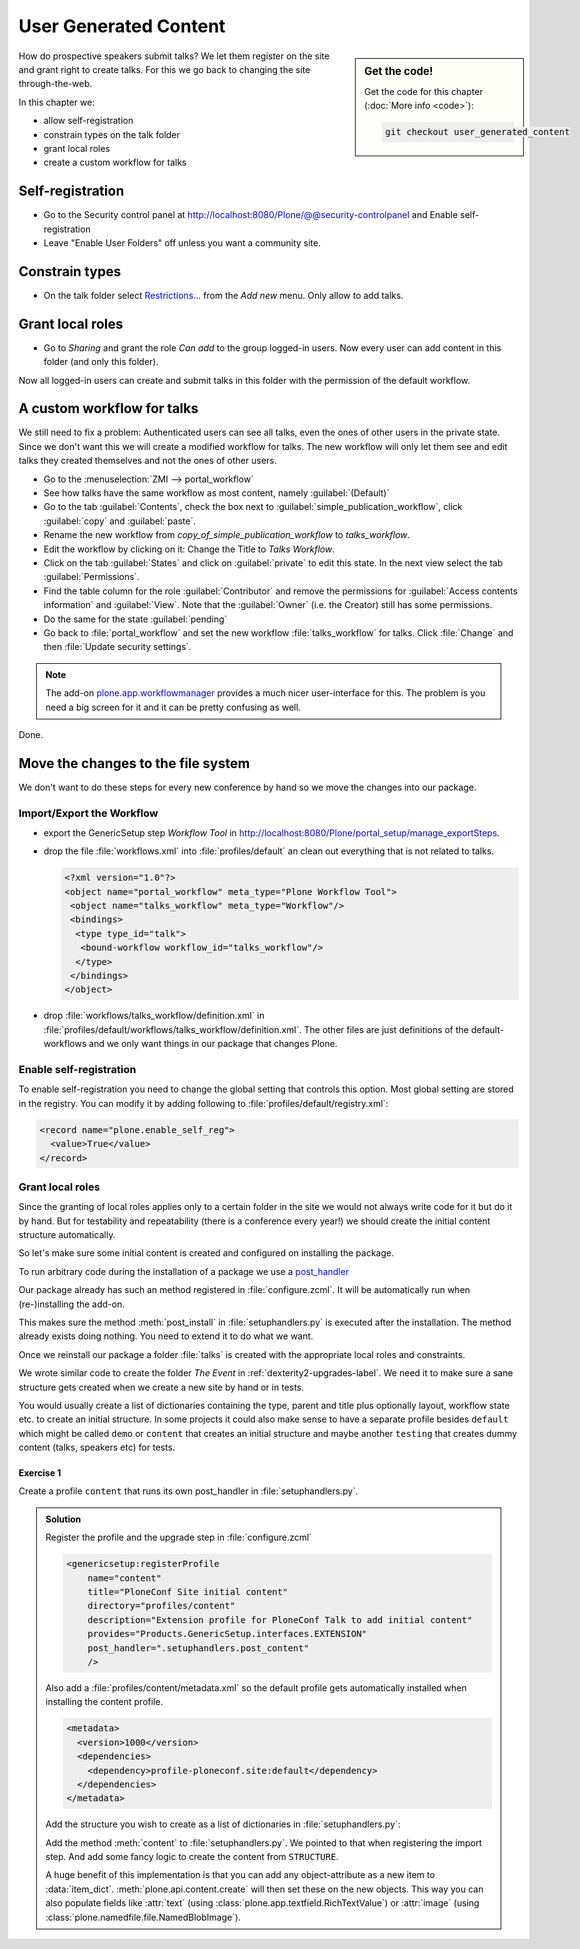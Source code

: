 .. _user-content-label:

User Generated Content
======================

.. sidebar:: Get the code!

    Get the code for this chapter (:doc:`More info <code>`):

    ..  code-block:: bash

        git checkout user_generated_content


How do prospective speakers submit talks? We let them register on the site and grant right to create talks. For this we go back to changing the site through-the-web.

In this chapter we:

* allow self-registration
* constrain types on the talk folder
* grant local roles
* create a custom workflow for talks


.. _user-content-self-reg-label:

Self-registration
-----------------

* Go to the Security control panel at http://localhost:8080/Plone/@@security-controlpanel and Enable self-registration
* Leave "Enable User Folders" off unless you want a community site.


.. _user-content-constrain-types-label:

Constrain types
---------------

* On the talk folder select `Restrictions… <http://localhost:8080/Plone/the-event/talks/folder_constraintypes_form>`_ from the *Add new* menu. Only allow to add talks.


.. _user-content-local-roles-label:

Grant local roles
-----------------

* Go to *Sharing* and grant the role *Can add* to the group logged-in users. Now every user can add content in this folder (and only this folder).

Now all logged-in users can create and submit talks in this folder with the permission of the default workflow.


.. _user-content-custom-workflow-label:

A custom workflow for talks
---------------------------

We still need to fix a problem: Authenticated users can see all talks, even the ones of other users in the private state. Since we don't want this we will create a modified workflow for talks. The new workflow will only let them see and edit talks they created themselves and not the ones of other users.

* Go to the :menuselection:`ZMI --> portal_workflow`
* See how talks have the same workflow as most content, namely :guilabel:`(Default)`
* Go to the tab :guilabel:`Contents`, check the box next to :guilabel:`simple_publication_workflow`, click :guilabel:`copy` and :guilabel:`paste`.
* Rename the new workflow from *copy_of_simple_publication_workflow* to *talks_workflow*.
* Edit the workflow by clicking on it: Change the Title to *Talks Workflow*.
* Click on the tab :guilabel:`States` and click on :guilabel:`private` to edit this state. In the next view select the tab :guilabel:`Permissions`.
* Find the table column for the role :guilabel:`Contributor` and remove the permissions for :guilabel:`Access contents information` and :guilabel:`View`. Note that the :guilabel:`Owner` (i.e. the Creator) still has some permissions.
* Do the same for the state :guilabel:`pending`
* Go back to :file:`portal_workflow` and set the new workflow :file:`talks_workflow` for talks. Click :file:`Change` and then :file:`Update security settings`.

.. note::

    The add-on `plone.app.workflowmanager <https://pypi.python.org/pypi/plone.app.workflowmanager>`_ provides a much nicer user-interface for this. The problem is you need a big screen for it and it can be pretty confusing as well.

Done.


.. _user-content-fs-label:

Move the changes to the file system
-----------------------------------

We don't want to do these steps for every new conference by hand so we move the changes into our package.

Import/Export the Workflow
**************************

* export the GenericSetup step *Workflow Tool* in http://localhost:8080/Plone/portal_setup/manage_exportSteps.
* drop the file :file:`workflows.xml` into :file:`profiles/default` an clean out everything that is not related to talks.

  .. code-block:: xml

      <?xml version="1.0"?>
      <object name="portal_workflow" meta_type="Plone Workflow Tool">
       <object name="talks_workflow" meta_type="Workflow"/>
       <bindings>
        <type type_id="talk">
         <bound-workflow workflow_id="talks_workflow"/>
        </type>
       </bindings>
      </object>

* drop :file:`workflows/talks_workflow/definition.xml` in :file:`profiles/default/workflows/talks_workflow/definition.xml`. The other files are just definitions of the default-workflows and we only want things in our package that changes Plone.


Enable self-registration
************************

To enable self-registration you need to change the global setting that controls this option.
Most global setting are stored in the registry. You can modify it by adding following to :file:`profiles/default/registry.xml`:

..  code-block:: xml

    <record name="plone.enable_self_reg">
      <value>True</value>
    </record>


Grant local roles
*****************

Since the granting of local roles applies only to a certain folder in the site we would not always write code for it but do it by hand. But for testability and repeatability (there is a conference every year!) we should create the initial content structure automatically.

So let's make sure some initial content is created and configured on installing the package.

To run arbitrary code during the installation of a package we use a `post_handler <http://docs.plone.org/develop/addons/components/genericsetup.html#custom-installer-code-setuphandlers-py>`_

Our package already has such an method registered in :file:`configure.zcml`. It will be automatically run when (re-)installing the add-on.

..  code-block:: xml
    :linenos:
    :emphasize-lines: 7

    <genericsetup:registerProfile
        name="default"
        title="ploneconf.site"
        directory="profiles/default"
        description="Installs the ploneconf.site add-on."
        provides="Products.GenericSetup.interfaces.EXTENSION"
        post_handler=".setuphandlers.post_install"
        />

This makes sure the method :meth:`post_install` in :file:`setuphandlers.py` is executed after the installation. The method already exists doing nothing. You need to extend it to do what we want.

..  code-block:: python
    :linenos:
    :emphasize-lines: 2-3, 7-10, 26-27, 30-65

    # -*- coding: utf-8 -*-
    from plone import api
    from Products.CMFPlone.interfaces import constrains
    from Products.CMFPlone.interfaces import INonInstallable
    from zope.interface import implementer

    import logging

    logger = logging.getLogger(__name__)
    PROFILE_ID = 'profile-ploneconf.site:default'


    @implementer(INonInstallable)
    class HiddenProfiles(object):

        def getNonInstallableProfiles(self):
            """Hide uninstall profile from site-creation and quickinstaller"""
            return [
                'ploneconf.site:uninstall',
            ]


    def post_install(context):
        """Post install script"""
        # Do something at the end of the installation of this package.
        portal = api.portal.get()
        set_up_content(portal)


    def set_up_content(portal):
        """Create and configure some initial content.
        Part of this code is taken from upgrades.py
        """
        # Create a folder 'The event' if needed
        if 'the-event' not in portal:
            event_folder = api.content.create(
                container=portal,
                type='Folder',
                id='the-event',
                title=u'The event')
        else:
            event_folder = portal['the-event']

        # Create folder 'Talks' inside 'The event' if needed
        if 'talks' not in event_folder:
            talks_folder = api.content.create(
                container=event_folder,
                type='Folder',
                id='talks',
                title=u'Talks')
        else:
            talks_folder = event_folder['talks']

        # Allow logged-in users to create content
        api.group.grant_roles(
            groupname='AuthenticatedUsers',
            roles=['Contributor'],
            obj=talks_folder)

        # Constrain addable types to talk
        behavior = constrains.ISelectableConstrainTypes(talks_folder)
        behavior.setConstrainTypesMode(constrains.ENABLED)
        behavior.setLocallyAllowedTypes(['talk'])
        behavior.setImmediatelyAddableTypes(['talk'])
        logger.info('Added and configured {0}'.format(talks_folder.absolute_url()))


    def uninstall(context):
        """Uninstall script"""
        # Do something at the end of the uninstallation of this package.

Once we reinstall our package a folder :file:`talks` is created with the appropriate local roles and constraints.

We wrote similar code to create the folder *The Event* in :ref:`dexterity2-upgrades-label`.
We need it to make sure a sane structure gets created when we create a new site by hand or in tests.

You would usually create a list of dictionaries containing the type, parent and title plus optionally layout, workflow state etc. to create an initial structure. In some projects it could also make sense to have a separate profile besides ``default`` which might be called ``demo`` or ``content`` that creates an initial structure and maybe another ``testing`` that creates dummy content (talks, speakers etc) for tests.


Exercise 1
++++++++++

Create a profile ``content`` that runs its own post_handler in :file:`setuphandlers.py`.

..  admonition:: Solution
    :class: toggle

    Register the profile and the upgrade step in :file:`configure.zcml`

    .. code-block:: xml

        <genericsetup:registerProfile
            name="content"
            title="PloneConf Site initial content"
            directory="profiles/content"
            description="Extension profile for PloneConf Talk to add initial content"
            provides="Products.GenericSetup.interfaces.EXTENSION"
            post_handler=".setuphandlers.post_content"
            />

    Also add a :file:`profiles/content/metadata.xml` so the default profile gets automatically installed when installing the content profile.

    ..  code-block:: xml

        <metadata>
          <version>1000</version>
          <dependencies>
            <dependency>profile-ploneconf.site:default</dependency>
          </dependencies>
        </metadata>


    Add the structure you wish to create as a list of dictionaries in :file:`setuphandlers.py`:

    ..  code-block:: python
        :linenos:

        STRUCTURE = [
            {
                'type': 'Folder',
                'title': u'The Event',
                'id': 'the-event',
                'description': u'Plone Conference 2020',
                'default_page': 'frontpage-for-the-event',
                'state': 'published',
                'children': [{
                    'type': 'Document',
                    'title': u'Frontpage for the-event',
                    'id': 'frontpage-for-the-event',
                    'state': 'published',
                    },
                    {
                    'type': 'Folder',
                    'title': u'Talks',
                    'id': 'talks',
                    'layout': 'talklistview',
                    'state': 'published',
                    },
                    {
                    'type': 'Folder',
                    'title': u'Training',
                    'id': 'training',
                    'state': 'published',
                    },
                    {
                    'type': 'Folder',
                    'title': u'Sprint',
                    'id': 'sprint',
                    'state': 'published',
                    },
                ]
            },
            {
                'type': 'Folder',
                'title': u'Talks',
                'id': 'talks',
                'description': u'Submit your talks here!',
                'state': 'published',
                'layout': '@@talklistview',
                'allowed_types': ['talk'],
                'local_roles': [{
                    'group': 'AuthenticatedUsers',
                    'roles': ['Contributor']
                }],
            },
            {
                'type': 'Folder',
                'title': u'News',
                'id': 'news',
                'description': u'News about the Plone Conference',
                'state': 'published',
                'children': [{
                    'type': 'News Item',
                    'title': u'Submit your talks!',
                    'id': 'submit-your-talks',
                    'description': u'Task submission is open',
                    'state': 'published', }
                ],
            },
            {
                'type': 'Folder',
                'title': u'Events',
                'id': 'events',
                'description': u'Dates to keep in mind',
                'state': 'published',
            },
        ]


    Add the method :meth:`content` to :file:`setuphandlers.py`. We pointed to that when registering the import step. And add some fancy logic to create the content from ``STRUCTURE``.

    ..  code-block:: python
        :linenos:

        from zope.lifecycleevent import modified


        def post_content(context):
            portal = api.portal.get()
            for item in STRUCTURE:
                _create_content(item, portal)


        def _create_content(item_dict, container, force=False):
            if not force and container.get(item_dict['id'], None) is not None:
                return

            # Extract info that can't be passed to api.content.create
            layout = item_dict.pop('layout', None)
            default_page = item_dict.pop('default_page', None)
            allowed_types = item_dict.pop('allowed_types', None)
            local_roles = item_dict.pop('local_roles', [])
            children = item_dict.pop('children', [])
            state = item_dict.pop('state', None)

            new = api.content.create(
                container=container,
                safe_id=True,
                **item_dict
            )
            logger.info('Created {0} at {1}'.format(new.portal_type, new.absolute_url()))

            if layout is not None:
                new.setLayout(layout)
            if default_page is not None:
                new.setDefaultPage(default_page)
            if allowed_types is not None:
                _constrain(new, allowed_types)
            for local_role in local_roles:
                api.group.grant_roles(
                    groupname=local_role['group'],
                    roles=local_role['roles'],
                    obj=new)
            if state is not None:
                api.content.transition(new, to_state=state)

            modified(new)
            # call recursively for children
            for subitem in children:
                _create_content(subitem, new)


        def _constrain(context, allowed_types):
            behavior = constrains.ISelectableConstrainTypes(context)
            behavior.setConstrainTypesMode(constrains.ENABLED)
            behavior.setLocallyAllowedTypes(allowed_types)
            behavior.setImmediatelyAddableTypes(allowed_types)

    A huge benefit of this implementation is that you can add any object-attribute as a new item to :data:`item_dict`. :meth:`plone.api.content.create` will then set these on the new objects. This way you can also populate fields like :attr:`text` (using :class:`plone.app.textfield.RichTextValue`) or :attr:`image` (using :class:`plone.namedfile.file.NamedBlobImage`).
